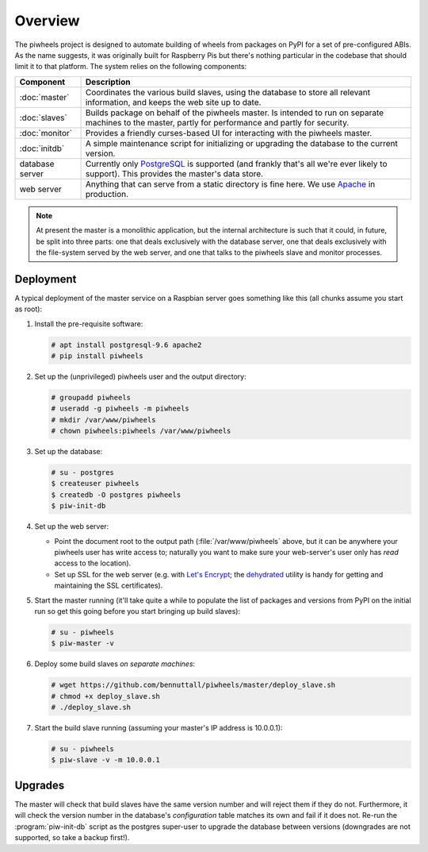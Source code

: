========
Overview
========

The piwheels project is designed to automate building of wheels from packages
on PyPI for a set of pre-configured ABIs. As the name suggests, it was
originally built for Raspberry Pis but there's nothing particular in the
codebase that should limit it to that platform. The system relies on the
following components:

+-----------------+---------------------------------------------------+
| Component       | Description                                       |
+=================+===================================================+
| :doc:`master`   | Coordinates the various build slaves, using the   |
|                 | database to store all relevant information, and   |
|                 | keeps the web site up to date.                    |
+-----------------+---------------------------------------------------+
| :doc:`slaves`   | Builds package on behalf of the piwheels master.  |
|                 | Is intended to run on separate machines to the    |
|                 | master, partly for performance and partly for     |
|                 | security.                                         |
+-----------------+---------------------------------------------------+
| :doc:`monitor`  | Provides a friendly curses-based UI for           |
|                 | interacting with the piwheels master.             |
+-----------------+---------------------------------------------------+
| :doc:`initdb`   | A simple maintenance script for initializing or   |
|                 | upgrading the database to the current version.    |
+-----------------+---------------------------------------------------+
| database server | Currently only `PostgreSQL`_ is supported (and    |
|                 | frankly that's all we're ever likely to support). |
|                 | This provides the master's data store.            |
+-----------------+---------------------------------------------------+
| web server      | Anything that can serve from a static directory   |
|                 | is fine here. We use `Apache`_ in production.     |
+-----------------+---------------------------------------------------+

.. note::

    At present the master is a monolithic application, but the internal
    architecture is such that it could, in future, be split into three parts:
    one that deals exclusively with the database server, one that deals
    exclusively with the file-system served by the web server, and one that
    talks to the piwheels slave and monitor processes.


Deployment
==========

A typical deployment of the master service on a Raspbian server goes something
like this (all chunks assume you start as root):

1. Install the pre-requisite software:

   .. code-block:: console

       # apt install postgresql-9.6 apache2
       # pip install piwheels

2. Set up the (unprivileged) piwheels user and the output directory:

   .. code-block:: console

       # groupadd piwheels
       # useradd -g piwheels -m piwheels
       # mkdir /var/www/piwheels
       # chown piwheels:piwheels /var/www/piwheels

3. Set up the database:

   .. code-block:: console

       # su - postgres
       $ createuser piwheels
       $ createdb -O postgres piwheels
       $ piw-init-db

4. Set up the web server:

   * Point the document root to the output path (:file:`/var/www/piwheels`
     above, but it can be anywhere your piwheels user has write access to;
     naturally you want to make sure your web-server's user only has *read*
     access to the location).
   * Set up SSL for the web server (e.g. with `Let's Encrypt`_; the
     `dehydrated`_ utility is handy for getting and maintaining the SSL
     certificates).

5. Start the master running (it'll take quite a while to populate the list of
   packages and versions from PyPI on the initial run so get this going before
   you start bringing up build slaves):

   .. code-block:: console

       # su - piwheels
       $ piw-master -v

6. Deploy some build slaves *on separate machines*:

   .. code-block:: console

       # wget https://github.com/bennuttall/piwheels/master/deploy_slave.sh
       # chmod +x deploy_slave.sh
       # ./deploy_slave.sh

7. Start the build slave running (assuming your master's IP address is
   10.0.0.1):

   .. code-block:: console

       # su - piwheels
       $ piw-slave -v -m 10.0.0.1


Upgrades
========

The master will check that build slaves have the same version number and will
reject them if they do not. Furthermore, it will check the version number in
the database's *configuration* table matches its own and fail if it does not.
Re-run the :program:`piw-init-db` script as the postgres super-user to upgrade
the database between versions (downgrades are not supported, so take a backup
first!).

.. _PostgreSQL: https://postgresql.org/
.. _Apache: https://httpd.apache.org/
.. _Let's Encrypt: https://letsencrypt.org/
.. _dehydrated: https://github.com/lukas2511/dehydrated
